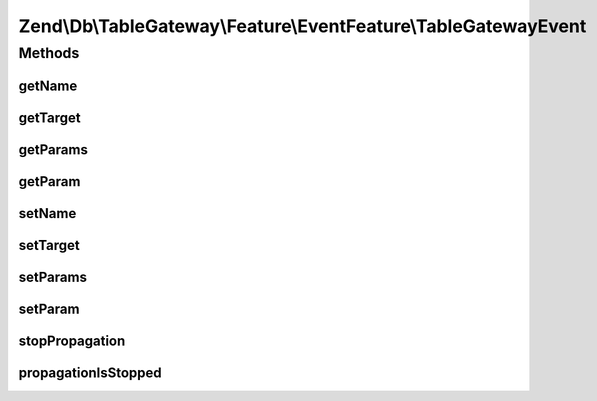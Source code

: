 .. Db/TableGateway/Feature/EventFeature/TableGatewayEvent.php generated using docpx on 01/30/13 03:32am


Zend\\Db\\TableGateway\\Feature\\EventFeature\\TableGatewayEvent
================================================================

Methods
+++++++

getName
-------

.. function:: getName()


    Get event name

    :rtype: string 



getTarget
---------

.. function:: getTarget()


    Get target/context from which event was triggered

    :rtype: null|string|object 



getParams
---------

.. function:: getParams()


    Get parameters passed to the event

    :rtype: array|\ArrayAccess 



getParam
--------

.. function:: getParam()


    Get a single parameter by name

    :param string: 
    :param mixed: Default value to return if parameter does not exist

    :rtype: mixed 



setName
-------

.. function:: setName()


    Set the event name

    :param string: 

    :rtype: void 



setTarget
---------

.. function:: setTarget()


    Set the event target/context

    :param null|string|object: 

    :rtype: void 



setParams
---------

.. function:: setParams()


    Set event parameters

    :param string: 

    :rtype: void 



setParam
--------

.. function:: setParam()


    Set a single parameter by key

    :param string: 
    :param mixed: 

    :rtype: void 



stopPropagation
---------------

.. function:: stopPropagation()


    Indicate whether or not the parent EventManagerInterface should stop propagating events

    :param bool: 

    :rtype: void 



propagationIsStopped
--------------------

.. function:: propagationIsStopped()


    Has this event indicated event propagation should stop?

    :rtype: bool 



